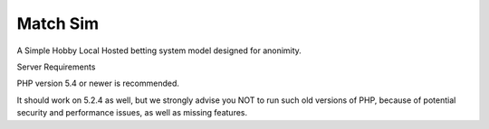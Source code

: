 ###################
Match Sim
###################

A Simple Hobby Local Hosted betting system model designed for anonimity.

Server Requirements

PHP version 5.4 or newer is recommended.

It should work on 5.2.4 as well, but we strongly advise you NOT to run such old versions of PHP, because of potential security and performance issues, as well as missing features.